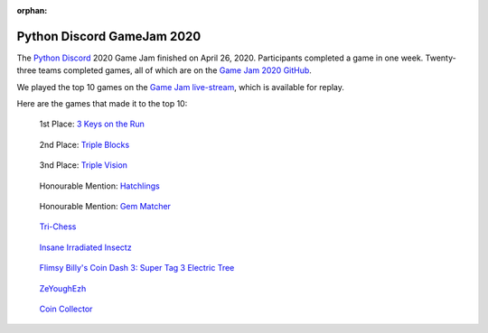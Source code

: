 :orphan:

Python Discord GameJam 2020
===========================

.. image:: images/game_jam_2020.png

The `Python Discord <https://pythondiscord.com/>`_ 2020 Game Jam finished on
April 26, 2020. Participants completed a game in one week. Twenty-three teams
completed games, all of which are on the `Game Jam 2020 GitHub <https://github.com/python-discord/game-jam-2020>`_.

We played the top 10 games on the
`Game Jam live-stream <https://youtu.be/KkLXMvKfEgs>`_, which is available for
replay.


Here are the games that made it to the top 10:

.. figure:: https://raw.githubusercontent.com/python-discord/game-jam-2020/master/Finalists/Score_AAA/ressources/Screenshot_full.png
    :target: https://github.com/python-discord/game-jam-2020/tree/master/Finalists/Score_AAA
    :width: 45%

    1st Place: `3 Keys on the Run <https://github.com/python-discord/game-jam-2020/tree/master/Finalists/Score_AAA>`_

.. figure:: images/gamer_gang.png
    :target: https://github.com/python-discord/game-jam-2020/tree/master/Finalists/gamer_gang
    :width: 45%

    2nd Place: `Triple Blocks <https://github.com/python-discord/game-jam-2020/tree/master/Finalists/gamer_gang>`_

.. figure:: https://camo.githubusercontent.com/f28f09b33244a7db72df7b4985791d89358f8d88/68747470733a2f2f63646e2e646973636f72646170702e636f6d2f6174746163686d656e74732f3639333137373530373638333336393031302f3730343030363031343535343437323439382f756e6b6e6f776e2e706e67
    :target: https://github.com/python-discord/game-jam-2020/tree/master/Finalists/monkeys-and-frogs-on-fire
    :width: 45%

    3nd Place: `Triple Vision <https://github.com/python-discord/game-jam-2020/tree/master/Finalists/monkeys-and-frogs-on-fire>`_

.. figure:: https://raw.githubusercontent.com/python-discord/game-jam-2020/master/Finalists/KTGames/rd_images/OpeningScreen.png
    :target: https://github.com/python-discord/game-jam-2020/tree/master/Finalists/KTGames
    :width: 45%

    Honourable Mention: `Hatchlings <https://github.com/python-discord/game-jam-2020/tree/master/Finalists/KTGames>`_

.. figure:: https://raw.githubusercontent.com/python-discord/game-jam-2020/master/Finalists/artemis/assets/tutorial.gif
    :target: https://github.com/python-discord/game-jam-2020/tree/master/Finalists/artemis
    :width: 45%

    Honourable Mention: `Gem Matcher <https://github.com/python-discord/game-jam-2020/tree/master/Finalists/artemis>`_

.. figure:: https://raw.githubusercontent.com/python-discord/game-jam-2020/master/Finalists/TriChess/assets/hex_board.PNG
    :target: https://github.com/python-discord/game-jam-2020/tree/master/Finalists/TriChess
    :width: 45%

    `Tri-Chess <https://github.com/python-discord/game-jam-2020/tree/master/Finalists/TriChess>`_

.. figure:: https://raw.githubusercontent.com/python-discord/game-jam-2020/master/Finalists/beanoculars/submission/images/screen1.png
    :target: https://github.com/python-discord/game-jam-2020/tree/master/Finalists/beanoculars
    :width: 45%

    `Insane Irradiated Insectz <https://github.com/python-discord/game-jam-2020/tree/master/Finalists/beanoculars>`_

.. figure:: images/friendly_snakes.png
    :target: https://github.com/python-discord/game-jam-2020/tree/master/Finalists/the-friendly-snakes
    :width: 45%

    `Flimsy Billy's Coin Dash 3: Super Tag 3 Electric Tree <https://github.com/python-discord/game-jam-2020/tree/master/Finalists/the-friendly-snakes>`_

.. figure:: images/zeyoghezh.png
    :target: https://github.com/python-discord/game-jam-2020/tree/master/Finalists/zeyoghezh
    :width: 45%

    `ZeYoughEzh <https://github.com/python-discord/game-jam-2020/tree/master/Finalists/zeyoghezh>`_

.. figure:: images/atie.png
    :target: https://github.com/python-discord/game-jam-2020/tree/master/Finalists/AtieP
    :width: 45%

    `Coin Collector <https://github.com/python-discord/game-jam-2020/tree/master/Finalists/AtieP>`_
